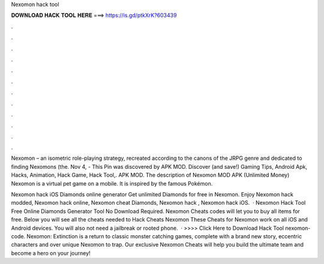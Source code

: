 Nexomon hack tool



𝐃𝐎𝐖𝐍𝐋𝐎𝐀𝐃 𝐇𝐀𝐂𝐊 𝐓𝐎𝐎𝐋 𝐇𝐄𝐑𝐄 ===> https://is.gd/ptkXrK?603439



.



.



.



.



.



.



.



.



.



.



.



.

Nexomon – an isometric role-playing strategy, recreated according to the canons of the JRPG genre and dedicated to finding Nexomons (the. Nov 4, - This Pin was discovered by APK MOD. Discover (and save!) Gaming Tips, Android Apk, Hacks, Animation, Hack Game, Hack Tool,. APK MOD. The description of Nexomon MOD APK (Unlimited Money) Nexomon is a virtual pet game on a mobile. It is inspired by the famous Pokémon.

Nexomon hack iOS Diamonds online generator Get unlimited Diamonds for free in Nexomon. Enjoy Nexomon hack modded, Nexomon hack online, Nexomon cheat Diamonds, Nexomon hack , Nexomon hack iOS.  · Nexomon Hack Tool Free Online Diamonds Generator Tool No Download Required. Nexomon Cheats codes will let you to buy all items for free. Below you will see all the cheats needed to Hack Cheats Nexomon These Cheats for Nexomon work on all iOS and Android devices. You will also not need a jailbreak or rooted phone.  · >>>> Click Here to Download Hack Tool nexomon-code. Nexomon: Extinction is a return to classic monster catching games, complete with a brand new story, eccentric characters and over unique Nexomon to trap. Our exclusive Nexomon Cheats will help you build the ultimate team and become a hero on your journey!
